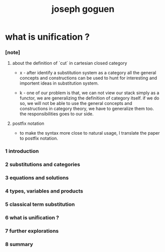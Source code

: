 #+title: joseph goguen

* what is unification ?

*** [note]

***** about the definition of `cut` in cartesian closed category

      - x -
        after identify a substitution system as a category
        all the general concepts and constructions can be used
        to hunt for interesting and importent ideas in substitution system.

      - k -
        one of our problem is that,
        we can not view our stack simply as a functor,
        we are generalizing the definition of category itself.
        if we do so, we will not be able
        to use the general concepts and constructions in category theory,
        we have to generalize them too.
        the responsibilities goes to our side.

***** postfix notation

      - to make the syntax more close to natural usage,
        I translate the paper to postfix notation.

*** 1 introduction

*** 2 substitutions and categories

*** 3 equations and solutions

*** 4 types, variables and products

*** 5 classical term substitution

*** 6 what is unification ?

*** 7 further explorations

*** 8 summary
